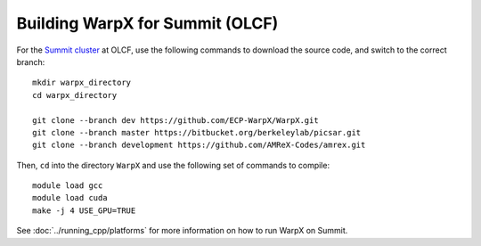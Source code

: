 Building WarpX for Summit (OLCF)
================================

For the `Summit cluster
<https://www.olcf.ornl.gov/summit/>`__ at OLCF,
use the following commands to download the source code, and switch to the
correct branch:

::

    mkdir warpx_directory
    cd warpx_directory

    git clone --branch dev https://github.com/ECP-WarpX/WarpX.git
    git clone --branch master https://bitbucket.org/berkeleylab/picsar.git
    git clone --branch development https://github.com/AMReX-Codes/amrex.git

Then, ``cd`` into the directory ``WarpX`` and use the following set of commands to compile:

::

    module load gcc
    module load cuda
    make -j 4 USE_GPU=TRUE

See :doc:`../running_cpp/platforms` for more information on how to run
WarpX on Summit.
